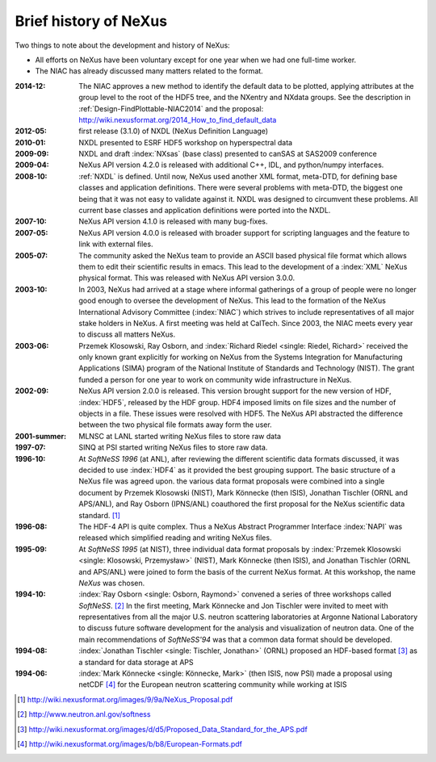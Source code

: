 .. _History:

======================
Brief history of NeXus
======================

Two things to note about the development and history of NeXus:

- All efforts on NeXus have been voluntary except for one year when we had one
  full-time worker.

- The NIAC has already discussed many matters related to the format.

:2014-12:
    The NIAC approves a new method to identify the default data to be plotted,
    applying attributes at the group level to the root of the HDF5 tree,
    and the NXentry and NXdata groups. 
    See the description in :ref:`Design-FindPlottable-NIAC2014`
    and the proposal:
    http://wiki.nexusformat.org/2014_How_to_find_default_data

:2012-05:
    first release (3.1.0) of NXDL (NeXus Definition Language)

:2010-01:
    NXDL presented to ESRF HDF5 workshop on hyperspectral data

:2009-09:
    NXDL and draft :index:`NXsas` (base class) presented to canSAS at
    SAS2009 conference

:2009-04:
    NeXus API version 4.2.0 is released with additional
    C++, IDL, and python/numpy interfaces.

:2008-10:
    :ref:`NXDL` is defined.
    Until now, NeXus used another XML format, meta-DTD, for defining base
    classes and application definitions. There were several problems with meta-DTD,
    the biggest one being that it was not easy to validate against it. NXDL was
    designed to circumvent these problems.  All current base classes and
    application definitions were ported into the NXDL.

:2007-10:
    NeXus API version 4.1.0 is released with many bug-fixes.

:2007-05:
    NeXus API version 4.0.0 is released with broader support for scripting
    languages and the feature to link with external files.

:2005-07:
    The community asked the NeXus team to provide an ASCII based physical file
    format which allows them to edit their scientific results in emacs. This lead to
    the development of a :index:`XML` NeXus physical format. This was released with NeXus API
    version 3.0.0.

:2003-10:
    In 2003, NeXus had arrived at a stage where informal gatherings of a group of
    people were no longer good enough to oversee the development of NeXus. This lead
    to the formation of the NeXus International Advisory Committee (:index:`NIAC`) which
    strives to include representatives of all major stake holders in NeXus. A first
    meeting was held at CalTech. Since 2003, the NIAC meets every year to discuss
    all matters NeXus.

:2003-06:
    Przemek Klosowski, Ray Osborn, and :index:`Richard Riedel <single: Riedel, Richard>`
    received the only known
    grant explicitly for working on NeXus from  the Systems Integration for Manufacturing
    Applications (SIMA) program of the National Institute of Standards and Technology
    (NIST). The grant funded a person for one year to work on community wide infrastructure
    in NeXus.

:2002-09:
    NeXus API version 2.0.0 is released. This version brought support for the new
    version of HDF, :index:`HDF5`, released by the HDF group. HDF4 imposed limits on file
    sizes and the number of objects in a file. These issues were resolved with
    HDF5. The NeXus API abstracted the difference between the two physical file
    formats away form the user.

:2001-summer:
    MLNSC at LANL started writing NeXus files to store raw data

:1997-07:
    SINQ at PSI started writing NeXus files to store raw data.

:1996-10:
    At *SoftNeSS 1996* (at ANL),
    after reviewing the different scientific data formats discussed,
    it was decided to use :index:`HDF4`
    as it provided the best grouping support.
    The basic structure of a NeXus file was agreed upon.
    the various data format proposals were combined into a single document by
    Przemek Klosowski (NIST), Mark Könnecke (then ISIS),
    Jonathan Tischler (ORNL and APS/ANL), and Ray Osborn (IPNS/ANL)
    coauthored the first proposal for the NeXus scientific data
    standard. [#NeXus_Proposal]_

:1996-08:
    The HDF-4 API is quite complex. Thus a NeXus Abstract Programmer Interface
    :index:`NAPI`
    was released which simplified reading and writing NeXus files.

:1995-09:
    At *SoftNeSS 1995* (at NIST),
    three individual data format proposals by
    :index:`Przemek Klosowski <single: Klosowski, Przemysław>` (NIST),
    Mark Könnecke (then ISIS),
    and Jonathan Tischler (ORNL and APS/ANL)
    were joined to form the basis of the current NeXus format.
    At this workshop, the name *NeXus* was chosen.

:1994-10:
    :index:`Ray Osborn <single: Osborn, Raymond>` convened a series of three workshops called
    *SoftNeSS*. [#softness]_
    In the first meeting,
    Mark Könnecke and Jon Tischler were invited to meet with representatives
    from all the major U.S. neutron scattering laboratories
    at Argonne National Laboratory to discuss future software
    development for the analysis and visualization of neutron data.
    One of the main recommendations of *SoftNeSS'94*
    was that a common data format should be developed.

:1994-08:
    :index:`Jonathan Tischler <single: Tischler, Jonathan>` (ORNL) proposed an HDF-based format [#aps]_
    as a standard for data storage at APS

:1994-06:
    :index:`Mark Könnecke <single: Könnecke, Mark>` (then ISIS, now PSI) made a proposal using netCDF [#netCDF]_
    for the European neutron scattering community while working at ISIS


.. [#NeXus_Proposal] http://wiki.nexusformat.org/images/9/9a/NeXus_Proposal.pdf

.. [#softness] http://www.neutron.anl.gov/softness

.. [#aps] http://wiki.nexusformat.org/images/d/d5/Proposed_Data_Standard_for_the_APS.pdf

.. [#netCDF] http://wiki.nexusformat.org/images/b/b8/European-Formats.pdf


.. comment from here moved to file: history-unpublished-comment.txt
   Keep the file (historical reference) but do not publish.
